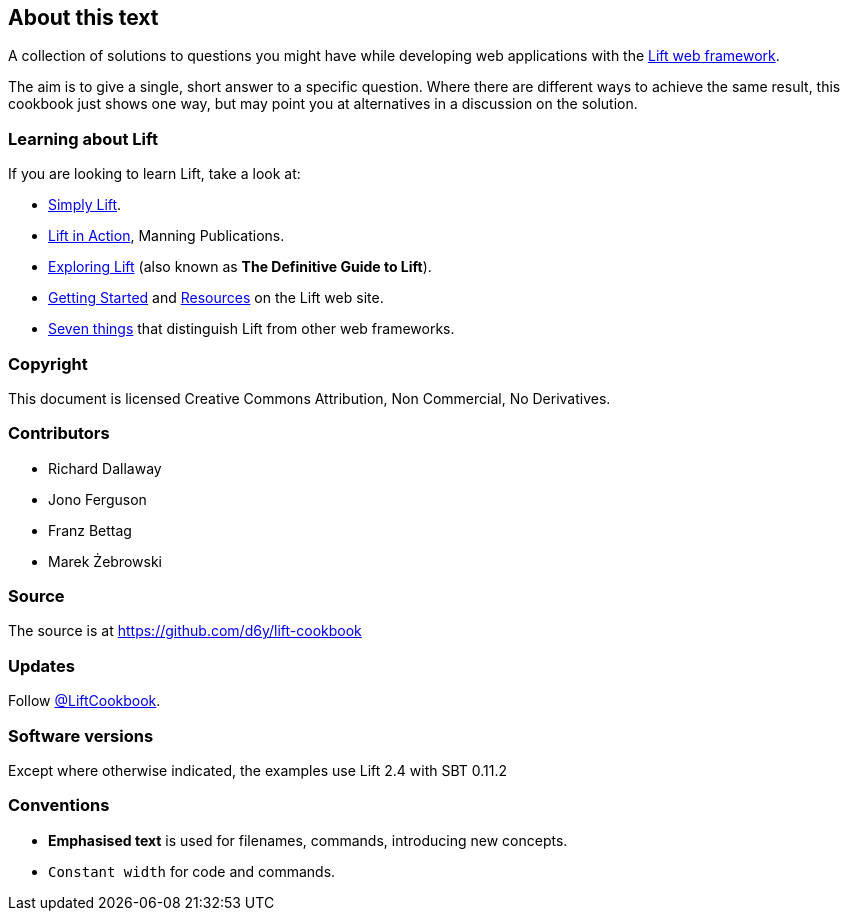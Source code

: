 :bookseries: cookbook
About this text
---------------

A collection of solutions to questions you might have while developing
web applications with the http://www.liftweb.net[Lift web framework].

The aim is to give a single, short answer to a specific question. Where
there are different ways to achieve the same result, this cookbook just
shows one way, but may point you at alternatives in a discussion on the
solution.

Learning about Lift
~~~~~~~~~~~~~~~~~~~

If you are looking to learn Lift, take a look at:

* http://simply.liftweb.net/[Simply Lift].
* http://www.manning.com/perrett/[Lift in Action], Manning Publications.
* http://exploring.liftweb.net/[Exploring Lift] (also known as *The
Definitive Guide to Lift*).
* http://liftweb.net/getting_started[Getting Started] and
http://www.assembla.com/spaces/liftweb/wiki/Resources[Resources] on the
Lift web site.
* http://seventhings.liftweb.net/[Seven things] that distinguish Lift
from other web frameworks.

Copyright
~~~~~~~~~

This document is licensed Creative Commons Attribution, Non Commercial,
No Derivatives.

Contributors
~~~~~~~~~~~~

* Richard Dallaway
* Jono Ferguson
* Franz Bettag
* Marek Żebrowski

Source
~~~~~~

The source is at
https://github.com/d6y/lift-cookbook[https://github.com/d6y/lift-cookbook]

Updates
~~~~~~~

Follow https://twitter.com/#!/liftcookbook[@LiftCookbook].

Software versions
~~~~~~~~~~~~~~~~~

Except where otherwise indicated, the examples use Lift 2.4 with SBT
0.11.2

Conventions
~~~~~~~~~~~

* *Emphasised text* is used for filenames, commands, introducing new
concepts.
* `Constant width` for code and commands.

